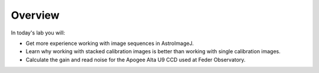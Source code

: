 Overview
========

In today's lab you will:

* Get more experience working with image sequences in AstroImageJ.
* Learn why working with stacked calibration images is better than working with single calibration images.
* Calculate the gain and read noise for the Apogee Alta U9 CCD used at Feder Observatory.
